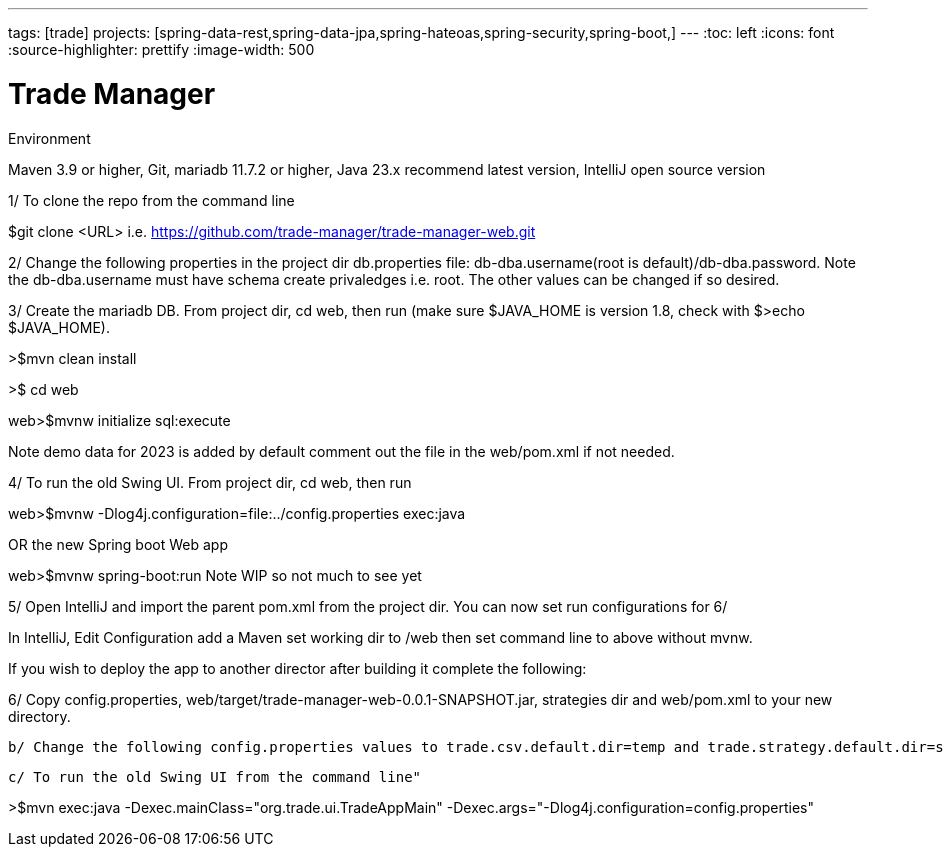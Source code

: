 ---
tags: [trade]
projects: [spring-data-rest,spring-data-jpa,spring-hateoas,spring-security,spring-boot,]
---
:toc: left
:icons: font
:source-highlighter: prettify
:image-width: 500

= Trade Manager

Environment

Maven 3.9 or higher,
Git,  
mariadb 11.7.2 or higher,
Java 23.x recommend latest version,
IntelliJ open source version  

1/ To clone the repo from the command line  

$git clone <URL> i.e. https://github.com/trade-manager/trade-manager-web.git

2/ Change the following properties in the project dir db.properties file: db-dba.username(root is default)/db-dba.password. Note the db-dba.username must have schema create privaledges i.e. root. The other values can be changed if so desired.

3/ Create the mariadb DB. From project dir, cd web, then run (make sure $JAVA_HOME is version 1.8, check with $>echo $JAVA_HOME).

>$mvn clean install

>$ cd web

web>$mvnw initialize sql:execute

Note demo data for 2023 is added by default comment out the file in the web/pom.xml if not needed.

4/ To run the old Swing UI. From project dir, cd web, then run

web>$mvnw -Dlog4j.configuration=file:../config.properties exec:java

OR the new Spring boot Web app

web>$mvnw spring-boot:run   Note WIP so not much to see yet

5/ Open IntelliJ and import the parent pom.xml from the project dir. You can now set run configurations for 6/

In IntelliJ, Edit Configuration add a Maven set working dir to /web then set command line to above without mvnw.

If you wish to deploy the app to another director after building it complete the following:

6/ Copy config.properties, web/target/trade-manager-web-0.0.1-SNAPSHOT.jar, strategies dir and web/pom.xml to your new directory.

    b/ Change the following config.properties values to trade.csv.default.dir=temp and trade.strategy.default.dir=strategies

    c/ To run the old Swing UI from the command line"

>$mvn exec:java -Dexec.mainClass="org.trade.ui.TradeAppMain" -Dexec.args="-Dlog4j.configuration=config.properties"
